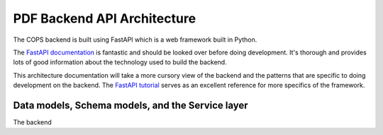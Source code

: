 .. _pdf-backend-architecture:

============================
PDF Backend API Architecture
============================

The COPS backend is built using FastAPI which is a web framework built in Python.

The  `FastAPI documentation <https://fastapi.tiangolo.com/>`_ is fantastic
and should be looked over before doing development. It's thorough and provides
lots of good information about the technology used to build the backend.

This architecture documentation will take a more cursory view of the backend and
the patterns that are specific to doing development on the backend. The `FastAPI
tutorial <https://fastapi.tiangolo.com/tutorial/intro/>`_ serves as an excellent
reference for more specifics of the framework.


Data models, Schema models, and the Service layer
=================================================

The backend
